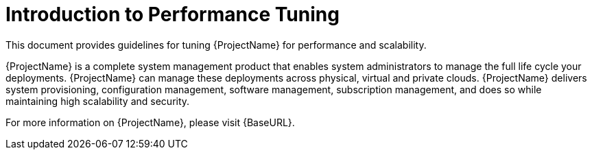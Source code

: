 [id="Introduction_to_Performance_Tuning_{context}"]
= Introduction to Performance Tuning

This document provides guidelines for tuning {ProjectName} for performance and scalability.
ifdef::satellite[]
Although a lot of care has been given to make the content applicable to cover a wide set of use cases, if there is some use case which has not been covered, please feel free to reach out to Red Hat for support for the undocumented use case.
endif::[]

ifdef::satellite[]
{ProjectName} is a complete system management product that enables system administrators to manage the full life cycle of Red Hat product deployments.
endif::[]
ifndef::satellite[]
{ProjectName} is a complete system management product that enables system administrators to manage the full life cycle your deployments.
endif::[]
{ProjectName} can manage these deployments across physical, virtual and private clouds.
{ProjectName} delivers system provisioning, configuration management, software management, subscription management, and does so while maintaining high scalability and security.

For more information on {ProjectName}, please visit {BaseURL}.
